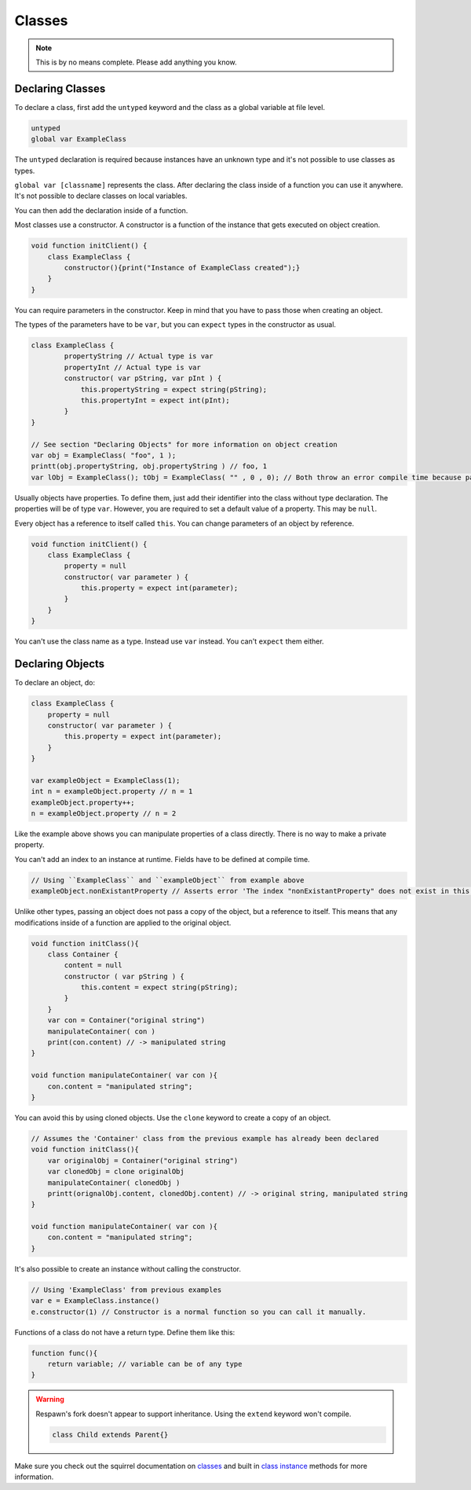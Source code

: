 Classes
=======

.. note::

   This is by no means complete. Please add anything you know.

Declaring Classes
-----------------

To declare a class, first add the ``untyped`` keyword and the class as a global variable at file level.

.. code-block:: javascript

    untyped
    global var ExampleClass

The ``untyped`` declaration is required because instances have an unknown type and it's not possible to use classes as types.

``global var [classname]`` represents the class. After declaring the class inside of a function you can use it anywhere. It's not possible to declare classes on local variables.

You can then add the declaration inside of a function.

Most classes use a constructor. A constructor is a function of the instance that gets executed on object creation.

.. code-block:: javascript

    void function initClient() {
        class ExampleClass {
            constructor(){print("Instance of ExampleClass created");}
        }
    }

You can require parameters in the constructor. Keep in mind that you have to pass those when creating an object.

The types of the parameters have to be ``var``, but you can ``expect`` types in the constructor as usual.

.. code-block:: javascript

    class ExampleClass {
            propertyString // Actual type is var
            propertyInt // Actual type is var
            constructor( var pString, var pInt ) {
                this.propertyString = expect string(pString);
                this.propertyInt = expect int(pInt); 
            }
    }

    // See section "Declaring Objects" for more information on object creation
    var obj = ExampleClass( "foo", 1 );
    printt(obj.propertyString, obj.propertyString ) // foo, 1
    var lObj = ExampleClass(); tObj = ExampleClass( "" , 0 , 0); // Both throw an error compile time because parameters don't match with the constructor

Usually objects have properties. To define them, just add their identifier into the class without type declaration. The properties will be of type ``var``. However, you are required to set a default value of a property. This may be ``null``.

Every object has a reference to itself called ``this``. You can change parameters of an object by reference.

.. code-block:: javascript

    void function initClient() {
        class ExampleClass {
            property = null
            constructor( var parameter ) {
                this.property = expect int(parameter);
            }
        }
    }

You can't use the class name as a type. Instead use ``var`` instead. You can't ``expect`` them either.

Declaring Objects
-----------------

To declare an object, do:

.. code-block:: javascript

    class ExampleClass {
        property = null
        constructor( var parameter ) {
            this.property = expect int(parameter);
        }
    }

    var exampleObject = ExampleClass(1);
    int n = exampleObject.property // n = 1
    exampleObject.property++;
    n = exampleObject.property // n = 2

Like the example above shows you can manipulate properties of a class directly. There is no way to make a private property.

You can't add an index to an instance at runtime. Fields have to be defined at compile time.

.. code-block:: javascript

    // Using ``ExampleClass`` and ``exampleObject`` from example above
    exampleObject.nonExistantProperty // Asserts error 'The index "nonExistantProperty" does not exist in this instance'

Unlike other types, passing an object does not pass a copy of the object, but a reference to itself. This means that any modifications inside of a function are applied to the original object.

.. code-block:: javascript

    void function initClass(){
        class Container {
            content = null
            constructor ( var pString ) {
                this.content = expect string(pString);
            }
        }
        var con = Container("original string")
        manipulateContainer( con )
        print(con.content) // -> manipulated string
    }

    void function manipulateContainer( var con ){
        con.content = "manipulated string";
    }

You can avoid this by using cloned objects. Use the ``clone`` keyword to create a copy of an object.

.. code-block:: javascript

    // Assumes the 'Container' class from the previous example has already been declared
    void function initClass(){
        var originalObj = Container("original string")
        var clonedObj = clone originalObj
        manipulateContainer( clonedObj )
        printt(orignalObj.content, clonedObj.content) // -> original string, manipulated string
    }

    void function manipulateContainer( var con ){
        con.content = "manipulated string";
    }

It's also possible to create an instance without calling the constructor.

.. code-block:: javascript

    // Using 'ExampleClass' from previous examples
    var e = ExampleClass.instance()
    e.constructor(1) // Constructor is a normal function so you can call it manually.

Functions of a class do not have a return type. Define them like this:

.. code-block:: javascript

    function func(){
        return variable; // variable can be of any type
    }

.. warning::

    Respawn's fork doesn't appear to support inheritance. Using the ``extend`` keyword won't compile.

    .. code-block:: javascript

        class Child extends Parent{}

Make sure you check out the squirrel documentation on `classes <http://www.squirrel-lang.org/squirreldoc/reference/language/classes.html>`_ and built in `class instance <http://www.squirrel-lang.org/squirreldoc/reference/language/builtin_functions.html#class-instance>`_ methods for more information.